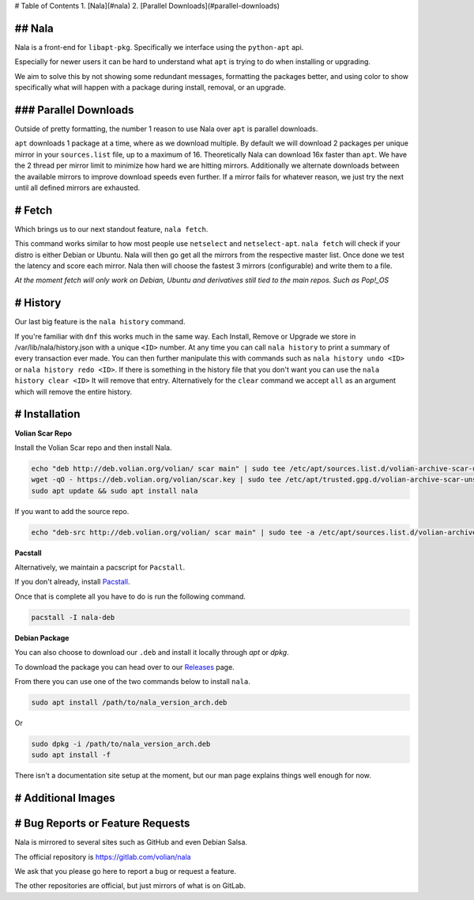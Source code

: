 # Table of Contents
1. [Nala](#nala)
2. [Parallel Downloads](#parallel-downloads)

## Nala
======
Nala is a front-end for ``libapt-pkg``. Specifically we interface using the ``python-apt`` api.

Especially for newer users it can be hard to understand what ``apt`` is trying to do when installing or upgrading.

We aim to solve this by not showing some redundant messages, formatting the packages better, and using color to
show specifically what will happen with a package during install, removal, or an upgrade.

.. image:: /imgs/nala-install-1.png
.. image:: /imgs/nala-install-2.png

### Parallel Downloads
====================
Outside of pretty formatting, the number 1 reason to use Nala over ``apt`` is parallel downloads.

``apt`` downloads 1 package at a time, where as we download multiple.
By default we will download 2 packages per unique mirror in your ``sources.list`` file, up to a maximum of 16.
Theoretically Nala can download 16x faster than ``apt``.
We have the 2 thread per mirror limit to minimize how hard we are hitting mirrors.
Additionally we alternate downloads between the available mirrors to improve download speeds even further.
If a mirror fails for whatever reason, we just try the next until all defined mirrors are exhausted.

# Fetch
=======
Which brings us to our next standout feature, ``nala fetch``.

This command works similar to how most people use ``netselect`` and ``netselect-apt``.
``nala fetch`` will check if your distro is either Debian or Ubuntu.
Nala will then go get all the mirrors from the respective master list.
Once done we test the latency and score each mirror.
Nala then will choose the fastest 3 mirrors (configurable) and write them to a file.

`At the moment fetch will only work on Debian, Ubuntu and derivatives still tied to the main repos. Such as Pop!_OS`

.. image:: /imgs/nala-fetch.png

# History
=========
Our last big feature is the ``nala history`` command.

If you're familiar with ``dnf`` this works much in the same way.
Each Install, Remove or Upgrade we store in /var/lib/nala/history.json with a unique ``<ID>`` number.
At any time you can call ``nala history`` to print a summary of every transaction ever made.
You can then further manipulate this with commands such as ``nala history undo <ID>`` or ``nala history redo <ID>``.
If there is something in the history file that you don't want you can use the ``nala history clear <ID>`` It will remove that entry.
Alternatively for the ``clear`` command we accept ``all`` as an argument which will remove the entire history.

.. image:: /imgs/nala-history-info.png
.. image:: /imgs/nala-history-undo.png

# Installation
==============

**Volian Scar Repo**

Install the Volian Scar repo and then install Nala.

.. code-block:: console

	echo "deb http://deb.volian.org/volian/ scar main" | sudo tee /etc/apt/sources.list.d/volian-archive-scar-unstable.list
	wget -qO - https://deb.volian.org/volian/scar.key | sudo tee /etc/apt/trusted.gpg.d/volian-archive-scar-unstable.gpg > /dev/null
	sudo apt update && sudo apt install nala

If you want to add the source repo.

.. code-block:: console

	echo "deb-src http://deb.volian.org/volian/ scar main" | sudo tee -a /etc/apt/sources.list.d/volian-archive-scar-unstable.list

**Pacstall**

Alternatively, we maintain a pacscript for ``Pacstall``.

If you don't already, install `Pacstall <https://github.com/pacstall/pacstall>`_.

Once that is complete all you have to do is run the following command.

.. code-block:: console

	pacstall -I nala-deb

**Debian Package**

You can also choose to download our ``.deb`` and install it locally through `apt` or `dpkg`.

To download the package you can head over to our `Releases <https://gitlab.com/volian/nala/-/releases>`_ page.

From there you can use one of the two commands below to install ``nala``.

.. code-block:: console

	sudo apt install /path/to/nala_version_arch.deb

Or

.. code-block:: console

	sudo dpkg -i /path/to/nala_version_arch.deb
	sudo apt install -f

There isn't a documentation site setup at the moment, but our man page explains things well enough for now.

# Additional Images
===================

.. image:: /imgs/nala-update.png
.. image:: /imgs/nala-show-apt.png

# Bug Reports or Feature Requests
=================================
Nala is mirrored to several sites such as GitHub and even Debian Salsa.

The official repository is https://gitlab.com/volian/nala

We ask that you please go here to report a bug or request a feature.

The other repositories are official, but just mirrors of what is on GitLab.

